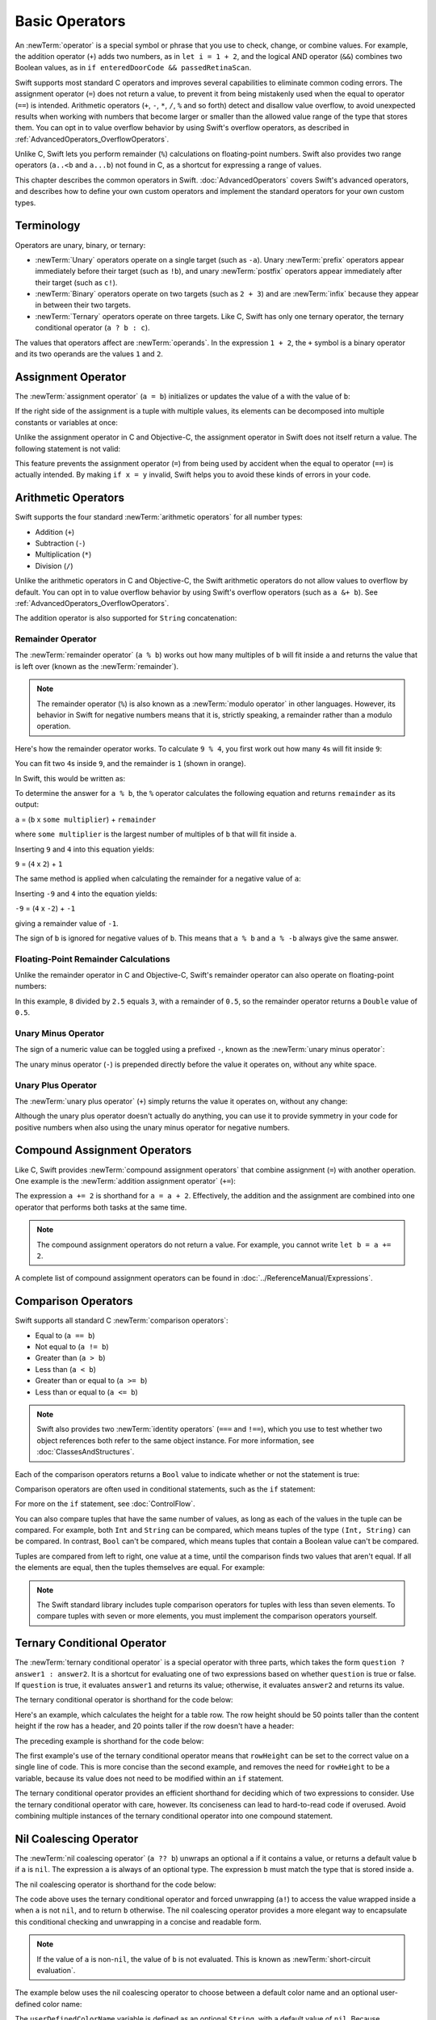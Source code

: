Basic Operators
===============

An :newTerm:`operator` is a special symbol or phrase that you use to
check, change, or combine values.
For example, the addition operator (``+``) adds two numbers,
as in ``let i = 1 + 2``,
and the logical AND operator (``&&``) combines two Boolean values,
as in ``if enteredDoorCode && passedRetinaScan``.

Swift supports most standard C operators
and improves several capabilities to eliminate common coding errors.
The assignment operator (``=``) does not return a value,
to prevent it from being mistakenly used when
the equal to operator (``==``) is intended.
Arithmetic operators (``+``, ``-``, ``*``, ``/``, ``%`` and so forth)
detect and disallow value overflow,
to avoid unexpected results when working with numbers that become larger or smaller
than the allowed value range of the type that stores them.
You can opt in to value overflow behavior
by using Swift's overflow operators,
as described in :ref:`AdvancedOperators_OverflowOperators`.

Unlike C, Swift lets you perform remainder (``%``) calculations on floating-point numbers.
Swift also provides two range operators (``a..<b`` and ``a...b``) not found in C,
as a shortcut for expressing a range of values.

This chapter describes the common operators in Swift.
:doc:`AdvancedOperators` covers Swift's advanced operators,
and describes how to define your own custom operators
and implement the standard operators for your own custom types.

.. _BasicOperators_Terminology:

Terminology
-----------

Operators are unary, binary, or ternary:

* :newTerm:`Unary` operators operate on a single target (such as ``-a``).
  Unary :newTerm:`prefix` operators appear immediately before their target (such as ``!b``),
  and unary :newTerm:`postfix` operators appear immediately after their target (such as ``c!``).
* :newTerm:`Binary` operators operate on two targets (such as ``2 + 3``)
  and are :newTerm:`infix` because they appear in between their two targets.
* :newTerm:`Ternary` operators operate on three targets.
  Like C, Swift has only one ternary operator,
  the ternary conditional operator (``a ? b : c``).

The values that operators affect are :newTerm:`operands`.
In the expression ``1 + 2``, the ``+`` symbol is a binary operator
and its two operands are the values ``1`` and ``2``.

.. _BasicOperators_AssignmentOperator:

Assignment Operator
-------------------

The :newTerm:`assignment operator` (``a = b``)
initializes or updates the value of ``a`` with the value of ``b``:

.. testcode:: assignmentOperator

   -> let b = 10
   << // b : Int = 10
   -> var a = 5
   << // a : Int = 5
   -> a = b
   /> a is now equal to \(a)
   </ a is now equal to 10

If the right side of the assignment is a tuple with multiple values,
its elements can be decomposed into multiple constants or variables at once:

.. testcode:: assignmentOperator

   -> let (x, y) = (1, 2)
   << // (x, y) : (Int, Int) = (1, 2)
   /> x is equal to \(x), and y is equal to \(y)
   </ x is equal to 1, and y is equal to 2

.. assertion:: tuple-unwrapping-with-var

   >> var (x, y) = (1, 2)
   << // (x, y) : (Int, Int) = (1, 2)

.. This still allows assignment to variables,
   even though var patterns have been removed,
   because it's parsed as a variable-declaration,
   using the first alternative where (x, y) is a pattern,
   but `var` comes from the variable-declaration-head
   rather than from the pattern.

Unlike the assignment operator in C and Objective-C,
the assignment operator in Swift does not itself return a value.
The following statement is not valid:

.. testcode:: assignmentOperatorInvalid

   -> if x = y {
         // this is not valid, because x = y does not return a value
      }
   !! <REPL Input>:1:4: error: use of unresolved identifier 'x'
   !! if x = y {
   !!    ^
   !! <REPL Input>:1:8: error: use of unresolved identifier 'y'
   !! if x = y {
   !!        ^

This feature prevents the assignment operator (``=``) from being used by accident
when the equal to operator (``==``) is actually intended.
By making ``if x = y`` invalid,
Swift helps you to avoid these kinds of errors in your code.

.. TODO: Should we mention that x = y = z is also not valid?
   If so, is there a convincing argument as to why this is a good thing?

.. _BasicOperators_ArithmeticOperators:

Arithmetic Operators
--------------------

Swift supports the four standard :newTerm:`arithmetic operators` for all number types:

* Addition (``+``)
* Subtraction (``-``)
* Multiplication (``*``)
* Division (``/``)

.. testcode:: arithmeticOperators

   -> 1 + 2       // equals 3
   << // r0 : Int = 3
   -> 5 - 3       // equals 2
   << // r1 : Int = 2
   -> 2 * 3       // equals 6
   << // r2 : Int = 6
   -> 10.0 / 2.5  // equals 4.0
   << // r3 : Double = 4.0

Unlike the arithmetic operators in C and Objective-C,
the Swift arithmetic operators do not allow values to overflow by default.
You can opt in to value overflow behavior by using Swift's overflow operators
(such as ``a &+ b``). See :ref:`AdvancedOperators_OverflowOperators`.

The addition operator is also supported for ``String`` concatenation:

.. testcode:: arithmeticOperators

   -> "hello, " + "world"  // equals "hello, world"
   << // r4 : String = "hello, world"

.. _BasicOperators_RemainderOperator:

Remainder Operator
~~~~~~~~~~~~~~~~~~

The :newTerm:`remainder operator` (``a % b``)
works out how many multiples of ``b`` will fit inside ``a``
and returns the value that is left over
(known as the :newTerm:`remainder`).

.. note::

   The remainder operator (``%``) is also known as
   a :newTerm:`modulo operator` in other languages.
   However, its behavior in Swift for negative numbers means that it is,
   strictly speaking, a remainder rather than a modulo operation.

.. assertion:: percentOperatorIsRemainderNotModulo

   -> for i in -5...0 {
         print(i % 4)
      }
   << -1
   << 0
   << -3
   << -2
   << -1
   << 0

Here's how the remainder operator works.
To calculate ``9 % 4``, you first work out how many ``4``\ s will fit inside ``9``:

.. image:: ../images/remainderInteger_2x.png
   :align: center

You can fit two ``4``\ s inside ``9``, and the remainder is ``1`` (shown in orange).

In Swift, this would be written as:

.. testcode:: arithmeticOperators

   -> 9 % 4    // equals 1
   << // r5 : Int = 1

To determine the answer for ``a % b``,
the ``%`` operator calculates the following equation
and returns ``remainder`` as its output:

``a`` = (``b`` x ``some multiplier``) + ``remainder``

where ``some multiplier`` is the largest number of multiples of ``b``
that will fit inside ``a``.

Inserting ``9`` and ``4`` into this equation yields:

``9`` = (``4`` x ``2``) + ``1``

The same method is applied when calculating the remainder for a negative value of ``a``:

.. testcode:: arithmeticOperators

   -> -9 % 4   // equals -1
   << // r6 : Int = -1

Inserting ``-9`` and ``4`` into the equation yields:

``-9`` = (``4`` x ``-2``) + ``-1``

giving a remainder value of ``-1``.

The sign of ``b`` is ignored for negative values of ``b``.
This means that ``a % b`` and ``a % -b`` always give the same answer.

.. _BasicOperators_FloatingPointRemainderCalculations:

Floating-Point Remainder Calculations
~~~~~~~~~~~~~~~~~~~~~~~~~~~~~~~~~~~~~

Unlike the remainder operator in C and Objective-C,
Swift's remainder operator can also operate on floating-point numbers:

.. testcode:: arithmeticOperators

   -> 8 % 2.5   // equals 0.5
   << // r7 : Double = 0.5

In this example, ``8`` divided by ``2.5`` equals ``3``, with a remainder of ``0.5``,
so the remainder operator returns a ``Double`` value of ``0.5``.

.. image:: ../images/remainderFloat_2x.png
   :align: center

.. _BasicOperators_UnaryMinusOperator:

Unary Minus Operator
~~~~~~~~~~~~~~~~~~~~

The sign of a numeric value can be toggled using a prefixed ``-``,
known as the :newTerm:`unary minus operator`:

.. testcode:: arithmeticOperators

   -> let three = 3
   << // three : Int = 3
   -> let minusThree = -three       // minusThree equals -3
   << // minusThree : Int = -3
   -> let plusThree = -minusThree   // plusThree equals 3, or "minus minus three"
   << // plusThree : Int = 3

The unary minus operator (``-``) is prepended directly before the value it operates on,
without any white space.

.. _BasicOperators_UnaryPlusOperator:

Unary Plus Operator
~~~~~~~~~~~~~~~~~~~

The :newTerm:`unary plus operator` (``+``) simply returns
the value it operates on, without any change:

.. testcode:: arithmeticOperators

   -> let minusSix = -6
   << // minusSix : Int = -6
   -> let alsoMinusSix = +minusSix  // alsoMinusSix equals -6
   << // alsoMinusSix : Int = -6

Although the unary plus operator doesn't actually do anything,
you can use it to provide symmetry in your code for positive numbers
when also using the unary minus operator for negative numbers.

.. _BasicOperators_CompoundAssignmentOperators:

Compound Assignment Operators
-----------------------------

Like C, Swift provides :newTerm:`compound assignment operators` that combine assignment (``=``) with another operation.
One example is the :newTerm:`addition assignment operator` (``+=``):

.. testcode:: compoundAssignment

   -> var a = 1
   << // a : Int = 1
   -> a += 2
   /> a is now equal to \(a)
   </ a is now equal to 3

The expression ``a += 2`` is shorthand for ``a = a + 2``.
Effectively, the addition and the assignment are combined into one operator
that performs both tasks at the same time.

.. note::

   The compound assignment operators do not return a value.
   For example, you cannot write ``let b = a += 2``.

A complete list of compound assignment operators can be found in :doc:`../ReferenceManual/Expressions`.

.. _BasicOperators_ComparisonOperators:

Comparison Operators
--------------------

Swift supports all standard C :newTerm:`comparison operators`:

* Equal to (``a == b``)
* Not equal to (``a != b``)
* Greater than (``a > b``)
* Less than (``a < b``)
* Greater than or equal to (``a >= b``)
* Less than or equal to (``a <= b``)

.. note::

   Swift also provides two :newTerm:`identity operators` (``===`` and ``!==``),
   which you use to test whether two object references both refer to the same object instance.
   For more information, see :doc:`ClassesAndStructures`.

Each of the comparison operators returns a ``Bool`` value to indicate whether or not the statement is true:

.. testcode:: comparisonOperators

   -> 1 == 1   // true because 1 is equal to 1
   << // r0 : Bool = true
   -> 2 != 1   // true because 2 is not equal to 1
   << // r1 : Bool = true
   -> 2 > 1    // true because 2 is greater than 1
   << // r2 : Bool = true
   -> 1 < 2    // true because 1 is less than 2
   << // r3 : Bool = true
   -> 1 >= 1   // true because 1 is greater than or equal to 1
   << // r4 : Bool = true
   -> 2 <= 1   // false because 2 is not less than or equal to 1
   << // r5 : Bool = false

Comparison operators are often used in conditional statements,
such as the ``if`` statement:

.. testcode:: comparisonOperators

   -> let name = "world"
   << // name : String = "world"
   -> if name == "world" {
         print("hello, world")
      } else {
         print("I'm sorry \(name), but I don't recognize you")
      }
   << hello, world
   // prints "hello, world", because name is indeed equal to "world"

For more on the ``if`` statement, see :doc:`ControlFlow`.

You can also compare
tuples that have the same number of values,
as long as each of the values in the tuple can be compared.
For example, both ``Int`` and ``String`` can be compared,
which means tuples of the type ``(Int, String)`` can be compared.
In contrast, ``Bool`` can't be compared,
which means tuples that contain a Boolean value can't be compared.

.. assertion:: boolean-is-not-comparable

   -> true < false
   !! <REPL Input>:1:6: error: binary operator '<' cannot be applied to two 'Bool' operands
   !! true < false
   !! ~~~~ ^ ~~~~~
   !! <REPL Input>:1:6: note: overloads for '<' exist with these partially matching parameter lists: (Character, Character), (UInt8, UInt8), (Int8, Int8), (UInt16, UInt16), (Int16, Int16), (UInt32, UInt32), (Int32, Int32), (UInt64, UInt64), (Int64, Int64), (UInt, UInt), (Int, Int), (Float, Float), (Double, Double), (Float80, Float80), (ObjectIdentifier, ObjectIdentifier), (String, String), (Index, Index), (String.UnicodeScalarView.Index, String.UnicodeScalarView.Index), (String.UTF16View.Index, String.UTF16View.Index), (UnicodeScalar, UnicodeScalar), (_SwiftNSOperatingSystemVersion, _SwiftNSOperatingSystemVersion), (SetIndex<Element>, SetIndex<Element>), (DictionaryIndex<Key, Value>, DictionaryIndex<Key, Value>), (T?, T?), (UnsafeMutablePointer<Pointee>, UnsafeMutablePointer<Pointee>), (UnsafePointer<Pointee>, UnsafePointer<Pointee>), ((A, B), (A, B)), ((A, B, C), (A, B, C)), ((A, B, C, D), (A, B, C, D)), ((A, B, C, D, E), (A, B, C, D, E)), ((A, B, C, D, E, F), (A, B, C, D, E, F))
   !! true < false
   !!      ^



Tuples are compared from left to right,
one value at a time,
until the comparison finds two values
that aren't equal.
If all the elements are equal,
then the tuples themselves are equal.
For example:

.. testcode:: tuple-comparison-operators

   -> (1, "zebra") < (2, "apple")   // true because 1 is less than 2
   -> (3, "apple") < (3, "bird")    // true because 3 is equal to 3, and "apple" is less than "bird"
   -> (4, "dog") == (4, "dog")      // true because 4 is equal to 4, and "dog" is equal to "dog"
   << // r0 : Bool = true
   << // r1 : Bool = true
   << // r2 : Bool = true

.. note::

   The Swift standard library includes tuple comparison operators
   for tuples with less than seven elements.
   To compare tuples with seven or more elements,
   you must implement the comparison operators yourself.

.. TODO: which types do these operate on by default?
   How do they work with strings?
   How about with your own types?

.. _BasicOperators_TernaryConditionalOperator:

Ternary Conditional Operator
----------------------------

The :newTerm:`ternary conditional operator` is a special operator with three parts,
which takes the form ``question ? answer1 : answer2``.
It is a shortcut for evaluating one of two expressions
based on whether ``question`` is true or false.
If ``question`` is true, it evaluates ``answer1`` and returns its value;
otherwise, it evaluates ``answer2`` and returns its value.

The ternary conditional operator is shorthand for the code below:

.. testcode:: ternaryConditionalOperatorOutline

   >> let question = true
   << // question : Bool = true
   >> let answer1 = true
   << // answer1 : Bool = true
   >> let answer2 = true
   << // answer2 : Bool = true
   -> if question {
         answer1
      } else {
         answer2
      }

Here's an example, which calculates the height for a table row.
The row height should be 50 points taller than the content height
if the row has a header, and 20 points taller if the row doesn't have a header:

.. testcode:: ternaryConditionalOperatorPart1

   -> let contentHeight = 40
   << // contentHeight : Int = 40
   -> let hasHeader = true
   << // hasHeader : Bool = true
   -> let rowHeight = contentHeight + (hasHeader ? 50 : 20)
   << // rowHeight : Int = 90
   /> rowHeight is equal to \(rowHeight)
   </ rowHeight is equal to 90

The preceding example is shorthand for the code below:

.. testcode:: ternaryConditionalOperatorPart2
   :compile: true

   -> let contentHeight = 40
   -> let hasHeader = true
   -> let rowHeight: Int
   -> if hasHeader {
         rowHeight = contentHeight + 50
      } else {
         rowHeight = contentHeight + 20
      }
   /> rowHeight is equal to \(rowHeight)
   </ rowHeight is equal to 90

The first example's use of the ternary conditional operator means that
``rowHeight`` can be set to the correct value on a single line of code.
This is more concise than the second example,
and removes the need for ``rowHeight`` to be a variable,
because its value does not need to be modified within an ``if`` statement.

The ternary conditional operator provides
an efficient shorthand for deciding which of two expressions to consider.
Use the ternary conditional operator with care, however.
Its conciseness can lead to hard-to-read code if overused.
Avoid combining multiple instances of the ternary conditional operator into one compound statement.

.. _BasicOperators_NilCoalescingOperator:

Nil Coalescing Operator
-----------------------

The :newTerm:`nil coalescing operator` (``a ?? b``)
unwraps an optional ``a`` if it contains a value,
or returns a default value ``b`` if ``a`` is ``nil``.
The expression ``a`` is always of an optional type.
The expression ``b`` must match the type that is stored inside ``a``.

The nil coalescing operator is shorthand for the code below:

.. testcode:: nilCoalescingOperatorOutline

   >> var a: Int?
   << // a : Int? = nil
   >> let b = 42
   << // b : Int = 42
   -> a != nil ? a! : b
   << // r0 : Int = 42

The code above uses the ternary conditional operator and forced unwrapping (``a!``)
to access the value wrapped inside ``a`` when ``a`` is not ``nil``,
and to return ``b`` otherwise.
The nil coalescing operator provides a more elegant way to encapsulate
this conditional checking and unwrapping in a concise and readable form.

.. note::

   If the value of ``a`` is non-``nil``,
   the value of ``b`` is not evaluated.
   This is known as :newTerm:`short-circuit evaluation`.

The example below uses the nil coalescing operator to choose between
a default color name and an optional user-defined color name:

.. testcode:: nilCoalescingOperator

   -> let defaultColorName = "red"
   << // defaultColorName : String = "red"
   -> var userDefinedColorName: String?   // defaults to nil
   << // userDefinedColorName : String? = nil
   ---
   -> var colorNameToUse = userDefinedColorName ?? defaultColorName
   << // colorNameToUse : String = "red"
   /> userDefinedColorName is nil, so colorNameToUse is set to the default of \"\(colorNameToUse)\"
   </ userDefinedColorName is nil, so colorNameToUse is set to the default of "red"

The ``userDefinedColorName`` variable is defined as an optional ``String``,
with a default value of ``nil``.
Because ``userDefinedColorName`` is of an optional type,
you can use the nil coalescing operator to consider its value.
In the example above, the operator is used to determine
an initial value for a ``String`` variable called ``colorNameToUse``.
Because ``userDefinedColorName`` is ``nil``,
the expression ``userDefinedColorName ?? defaultColorName`` returns
the value of ``defaultColorName``, or ``"red"``.

If you assign a non-``nil`` value to ``userDefinedColorName``
and perform the nil coalescing operator check again,
the value wrapped inside ``userDefinedColorName`` is used instead of the default:

.. testcode:: nilCoalescingOperator

   -> userDefinedColorName = "green"
   -> colorNameToUse = userDefinedColorName ?? defaultColorName
   /> userDefinedColorName is not nil, so colorNameToUse is set to \"\(colorNameToUse)\"
   </ userDefinedColorName is not nil, so colorNameToUse is set to "green"

.. _BasicOperators_RangeOperators:

Range Operators
---------------

Swift includes two :newTerm:`range operators`,
which are shortcuts for expressing a range of values.

.. _BasicOperators_ClosedRangeOperator:

Closed Range Operator
~~~~~~~~~~~~~~~~~~~~~

The :newTerm:`closed range operator` (``a...b``)
defines a range that runs from ``a`` to ``b``,
and includes the values ``a`` and ``b``.
The value of ``a`` must not be greater than ``b``.

.. assertion:: closedRangeStartCanBeLessThanEnd

   -> let range = 1...2
   << // range : Range<Int> = Range(1..<3)

.. assertion:: closedRangeStartCanBeTheSameAsEnd

   -> let range = 1...1
   << // range : Range<Int> = Range(1..<2)

.. assertion:: closedRangeStartCannotBeGreaterThanEnd

   -> let range = 1...0
   xx assertion

The closed range operator is useful when iterating over a range
in which you want all of the values to be used,
such as with a ``for``-``in`` loop:

.. testcode:: rangeOperators

   -> for index in 1...5 {
         print("\(index) times 5 is \(index * 5)")
      }
   </ 1 times 5 is 5
   </ 2 times 5 is 10
   </ 3 times 5 is 15
   </ 4 times 5 is 20
   </ 5 times 5 is 25

For more on ``for``-``in`` loops, see :doc:`ControlFlow`.

.. _BasicOperators_HalfClosedRangeOperator:

Half-Open Range Operator
~~~~~~~~~~~~~~~~~~~~~~~~

The :newTerm:`half-open range operator` (``a..<b``)
defines a range that runs from ``a`` to ``b``,
but does not include ``b``.
It is said to be :newTerm:`half-open`
because it contains its first value, but not its final value.
As with the closed range operator,
the value of ``a`` must not be greater than ``b``.
If the value of ``a`` is equal to ``b``,
then the resulting range will be empty.

.. assertion:: halfOpenRangeStartCanBeLessThanEnd

   -> let range = 1..<2
   << // range : Range<Int> = Range(1..<2)

.. assertion:: halfOpenRangeStartCanBeTheSameAsEnd

   -> let range = 1..<1
   << // range : Range<Int> = Range(1..<1)

.. assertion:: halfOpenRangeStartCannotBeGreaterThanEnd

   -> let range = 1..<0
   xx assertion

Half-open ranges are particularly useful when you work with
zero-based lists such as arrays,
where it is useful to count up to (but not including) the length of the list:

.. testcode:: rangeOperators

   -> let names = ["Anna", "Alex", "Brian", "Jack"]
   << // names : [String] = ["Anna", "Alex", "Brian", "Jack"]
   -> let count = names.count
   << // count : Int = 4
   -> for i in 0..<count {
         print("Person \(i + 1) is called \(names[i])")
      }
   </ Person 1 is called Anna
   </ Person 2 is called Alex
   </ Person 3 is called Brian
   </ Person 4 is called Jack

Note that the array contains four items,
but ``0..<count`` only counts as far as ``3``
(the index of the last item in the array),
because it is a half-open range.
For more on arrays, see :ref:`CollectionTypes_Arrays`.

.. _BasicOperators_LogicalOperators:

Logical Operators
-----------------

:newTerm:`Logical operators` modify or combine
the Boolean logic values ``true`` and ``false``.
Swift supports the three standard logical operators found in C-based languages:

* Logical NOT (``!a``)
* Logical AND (``a && b``)
* Logical OR (``a || b``)

.. _BasicOperators_LogicalNOTOperator:

Logical NOT Operator
~~~~~~~~~~~~~~~~~~~~

The :newTerm:`logical NOT operator` (``!a``) inverts a Boolean value so that ``true`` becomes ``false``,
and ``false`` becomes ``true``.

The logical NOT operator is a prefix operator,
and appears immediately before the value it operates on,
without any white space.
It can be read as “not ``a``”, as seen in the following example:

.. testcode:: logicalOperators

   -> let allowedEntry = false
   << // allowedEntry : Bool = false
   -> if !allowedEntry {
         print("ACCESS DENIED")
      }
   <- ACCESS DENIED

The phrase ``if !allowedEntry`` can be read as “if not allowed entry.”
The subsequent line is only executed if “not allowed entry” is true;
that is, if ``allowedEntry`` is ``false``.

As in this example,
careful choice of Boolean constant and variable names
can help to keep code readable and concise,
while avoiding double negatives or confusing logic statements.

.. _BasicOperators_LogicalANDOperator:

Logical AND Operator
~~~~~~~~~~~~~~~~~~~~

The :newTerm:`logical AND operator` (``a && b``) creates logical expressions
where both values must be ``true`` for the overall expression to also be ``true``.

If either value is ``false``,
the overall expression will also be ``false``.
In fact, if the *first* value is ``false``,
the second value won't even be evaluated,
because it can't possibly make the overall expression equate to ``true``.
This is known as :newTerm:`short-circuit evaluation`.

This example considers two ``Bool`` values
and only allows access if both values are ``true``:

.. testcode:: logicalOperators

   -> let enteredDoorCode = true
   << // enteredDoorCode : Bool = true
   -> let passedRetinaScan = false
   << // passedRetinaScan : Bool = false
   -> if enteredDoorCode && passedRetinaScan {
         print("Welcome!")
      } else {
         print("ACCESS DENIED")
      }
   <- ACCESS DENIED

.. _BasicOperators_LogicalOROperator:

Logical OR Operator
~~~~~~~~~~~~~~~~~~~

The :newTerm:`logical OR operator`
(``a || b``) is an infix operator made from two adjacent pipe characters.
You use it to create logical expressions in which
only *one* of the two values has to be ``true``
for the overall expression to be ``true``.

Like the Logical AND operator above,
the Logical OR operator uses short-circuit evaluation to consider its expressions.
If the left side of a Logical OR expression is ``true``,
the right side is not evaluated,
because it cannot change the outcome of the overall expression.

In the example below,
the first ``Bool`` value (``hasDoorKey``) is ``false``,
but the second value (``knowsOverridePassword``) is ``true``.
Because one value is ``true``,
the overall expression also evaluates to ``true``,
and access is allowed:

.. testcode:: logicalOperators

   -> let hasDoorKey = false
   << // hasDoorKey : Bool = false
   -> let knowsOverridePassword = true
   << // knowsOverridePassword : Bool = true
   -> if hasDoorKey || knowsOverridePassword {
         print("Welcome!")
      } else {
         print("ACCESS DENIED")
      }
   <- Welcome!

.. _BasicOperators_CombiningLogicalOperators:

Combining Logical Operators
~~~~~~~~~~~~~~~~~~~~~~~~~~~

You can combine multiple logical operators to create longer compound expressions:

.. testcode:: logicalOperators

   -> if enteredDoorCode && passedRetinaScan || hasDoorKey || knowsOverridePassword {
         print("Welcome!")
      } else {
         print("ACCESS DENIED")
      }
   <- Welcome!

This example uses multiple ``&&`` and ``||`` operators to create a longer compound expression.
However, the ``&&`` and ``||`` operators still operate on only two values,
so this is actually three smaller expressions chained together.
The example can be read as:

If we've entered the correct door code and passed the retina scan,
or if we have a valid door key,
or if we know the emergency override password,
then allow access.

Based on the values of ``enteredDoorCode``, ``passedRetinaScan``, and ``hasDoorKey``,
the first two subexpressions are ``false``.
However, the emergency override password is known,
so the overall compound expression still evaluates to ``true``.

.. note::

   The Swift logical operators ``&&`` and ``||`` are left-associative,
   meaning that compound expressions with multiple logical operators
   evaluate the leftmost subexpression first.

.. _BasicOperators_Explicit Parentheses:

Explicit Parentheses
~~~~~~~~~~~~~~~~~~~~

It is sometimes useful to include parentheses when they are not strictly needed,
to make the intention of a complex expression easier to read.
In the door access example above,
it is useful to add parentheses around the first part of the compound expression
to make its intent explicit:

.. testcode:: logicalOperators

   -> if (enteredDoorCode && passedRetinaScan) || hasDoorKey || knowsOverridePassword {
         print("Welcome!")
      } else {
         print("ACCESS DENIED")
      }
   <- Welcome!

The parentheses make it clear that the first two values
are considered as part of a separate possible state in the overall logic.
The output of the compound expression doesn't change,
but the overall intention is clearer to the reader.
Readability is always preferred over brevity;
use parentheses where they help to make your intentions clear.
